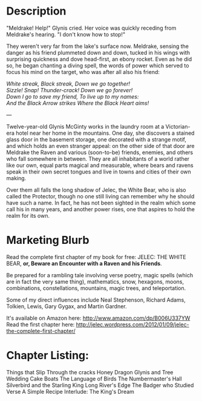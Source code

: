 * Description

"Meldrake! Help!" Glynis cried. Her voice was quickly receding from Meldrake's hearing. "I don't know how to stop!"

They weren't very far from the lake's surface now. Meldrake, sensing the danger as his friend plummeted down and down, tucked in his wings with surprising quickness and dove head-first, an ebony rocket. Even as he did so, he began chanting a diving spell, the words of power which served to focus his mind on the target, who was after all also his friend:

#+begin_verse
/White streak, Black streak, Down we go together!/
/Sizzle! Snap!  Thunder-crack!  Down we go forever!/
/Down I go to save my friend, To live up to my names:/
/And the Black Arrow strikes Where the Black Heart aims!/
#+end_verse

---

Twelve-year-old Glynis McGinty works in the laundry room at a Victorian-era hotel near her home in the mountains. One day, she discovers a stained glass door in the basement storage, one decorated with a strange motif, and which holds an even stranger appeal: on the other side of that door are Meldrake the Raven and various (soon-to-be) friends, enemies, and others who fall somewhere in between. They are all inhabitants of a world rather like our own, equal parts magical and measurable, where bears and ravens speak in their own secret tongues and live in towns and cities of their own making. 

Over them all falls the long shadow of Jelec, the White Bear, who is also called the Protector, though no one still living can remember why he should have such a name. In fact, he has not been sighted in the realm which some call his in many years, and another power rises, one that aspires to hold the realm for its own.

* Marketing Blurb
Read the complete first chapter of my book for free: JELEC: THE WHITE BEAR, *or, Beware an Encounter with a Raven and his Friends*.

Be prepared for a rambling tale involving verse poetry, magic spells (which are in fact the very same thing), mathematics, snow, hexagons, moons, combinations, constellations, mountains, magic trees, and teleportation.

Some of my direct influences include Neal Stephenson, Richard Adams, Tolkien, Lewis, Gary Gygax, and Martin Gardner.

It's available on Amazon here: http://www.amazon.com/dp/B006U337YW
Read the first chapter here: http://jelec.wordpress.com/2012/01/09/jelec-the-complete-first-chapter/

* Chapter Listing:

Things that Slip Through the cracks
Honey Dragon
Glynis and Tree
Wedding Cake Boats
The Language of Birds
The Numbermaster's Hall
Silverbird and the Starling King
Long River's Edge
The Badger who Studied Verse
A Simple Recipe
Interlude: The King's Dream
